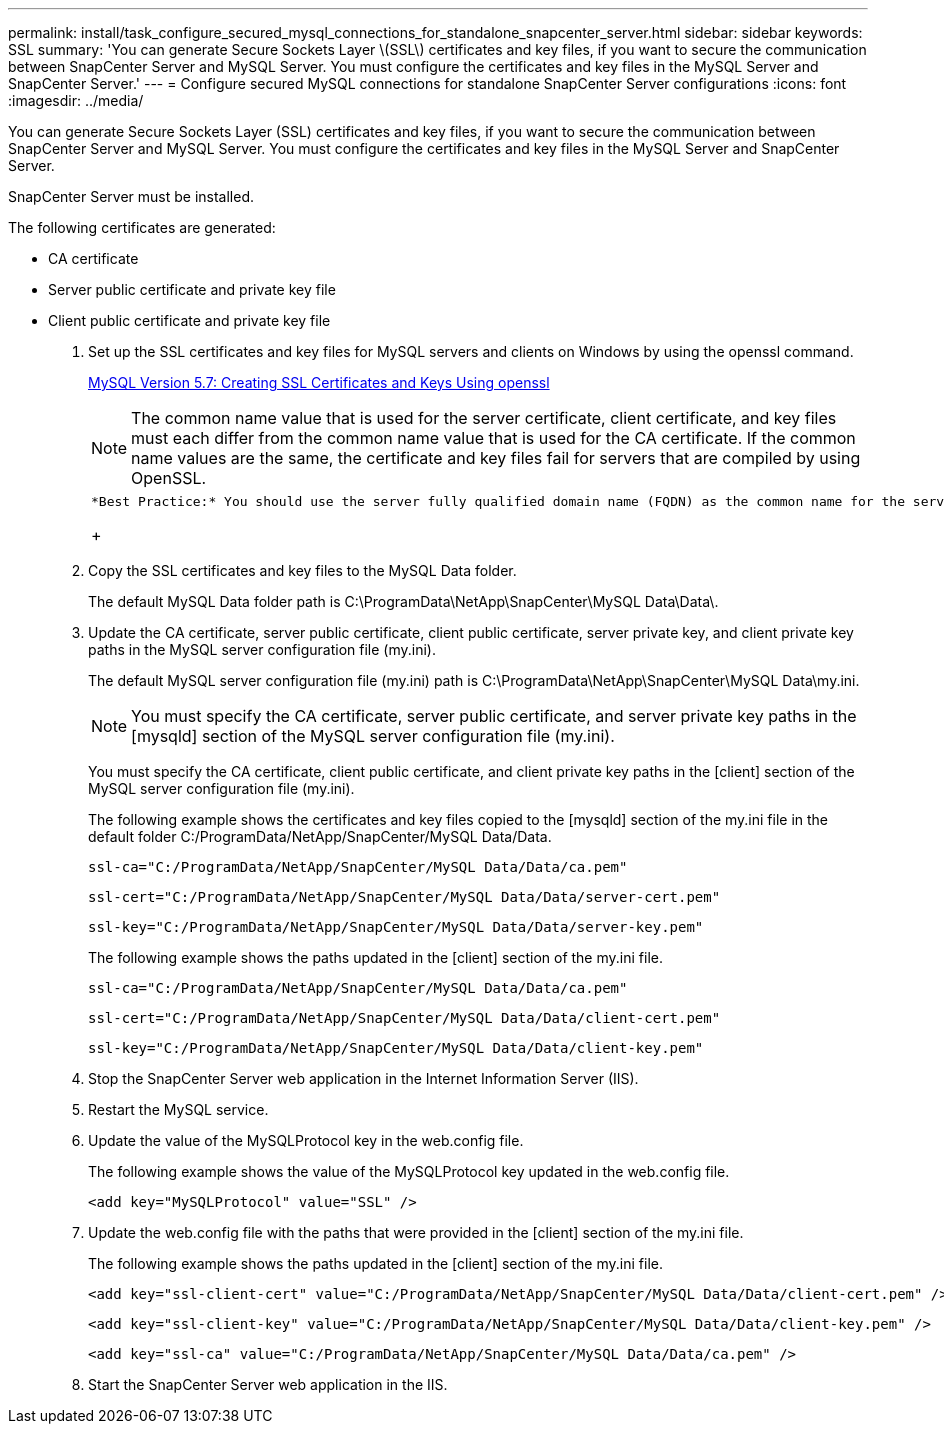---
permalink: install/task_configure_secured_mysql_connections_for_standalone_snapcenter_server.html
sidebar: sidebar
keywords: SSL
summary: 'You can generate Secure Sockets Layer \(SSL\) certificates and key files, if you want to secure the communication between SnapCenter Server and MySQL Server. You must configure the certificates and key files in the MySQL Server and SnapCenter Server.'
---
= Configure secured MySQL connections for standalone SnapCenter Server configurations
:icons: font
:imagesdir: ../media/

[.lead]
You can generate Secure Sockets Layer (SSL) certificates and key files, if you want to secure the communication between SnapCenter Server and MySQL Server. You must configure the certificates and key files in the MySQL Server and SnapCenter Server.

SnapCenter Server must be installed.

The following certificates are generated:

* CA certificate
* Server public certificate and private key file
* Client public certificate and private key file

. Set up the SSL certificates and key files for MySQL servers and clients on Windows by using the openssl command.
+
https://dev.mysql.com/doc/refman/5.7/en/creating-ssl-files-using-openssl.html[MySQL Version 5.7: Creating SSL Certificates and Keys Using openssl]
+
NOTE: The common name value that is used for the server certificate, client certificate, and key files must each differ from the common name value that is used for the CA certificate. If the common name values are the same, the certificate and key files fail for servers that are compiled by using OpenSSL.
+
|===
a|
    *Best Practice:* You should use the server fully qualified domain name (FQDN) as the common name for the server certificate.
+
|===

. Copy the SSL certificates and key files to the MySQL Data folder.
+
The default MySQL Data folder path is C:\ProgramData\NetApp\SnapCenter\MySQL Data\Data\.

. Update the CA certificate, server public certificate, client public certificate, server private key, and client private key paths in the MySQL server configuration file (my.ini).
+
The default MySQL server configuration file (my.ini) path is C:\ProgramData\NetApp\SnapCenter\MySQL Data\my.ini.
+
NOTE: You must specify the CA certificate, server public certificate, and server private key paths in the [mysqld] section of the MySQL server configuration file (my.ini).
+
You must specify the CA certificate, client public certificate, and client private key paths in the [client] section of the MySQL server configuration file (my.ini).
+
The following example shows the certificates and key files copied to the [mysqld] section of the my.ini file in the default folder C:/ProgramData/NetApp/SnapCenter/MySQL Data/Data.
+
----
ssl-ca="C:/ProgramData/NetApp/SnapCenter/MySQL Data/Data/ca.pem"
----
+
----
ssl-cert="C:/ProgramData/NetApp/SnapCenter/MySQL Data/Data/server-cert.pem"
----
+
----
ssl-key="C:/ProgramData/NetApp/SnapCenter/MySQL Data/Data/server-key.pem"
----
+
The following example shows the paths updated in the [client] section of the my.ini file.
+
----
ssl-ca="C:/ProgramData/NetApp/SnapCenter/MySQL Data/Data/ca.pem"
----
+
----
ssl-cert="C:/ProgramData/NetApp/SnapCenter/MySQL Data/Data/client-cert.pem"
----
+
----
ssl-key="C:/ProgramData/NetApp/SnapCenter/MySQL Data/Data/client-key.pem"
----

. Stop the SnapCenter Server web application in the Internet Information Server (IIS).
. Restart the MySQL service.
. Update the value of the MySQLProtocol key in the web.config file.
+
The following example shows the value of the MySQLProtocol key updated in the web.config file.
+
----
<add key="MySQLProtocol" value="SSL" />
----

. Update the web.config file with the paths that were provided in the [client] section of the my.ini file.
+
The following example shows the paths updated in the [client] section of the my.ini file.
+
----
<add key="ssl-client-cert" value="C:/ProgramData/NetApp/SnapCenter/MySQL Data/Data/client-cert.pem" />
----
+
----
<add key="ssl-client-key" value="C:/ProgramData/NetApp/SnapCenter/MySQL Data/Data/client-key.pem" />
----
+
----
<add key="ssl-ca" value="C:/ProgramData/NetApp/SnapCenter/MySQL Data/Data/ca.pem" />
----

. Start the SnapCenter Server web application in the IIS.
